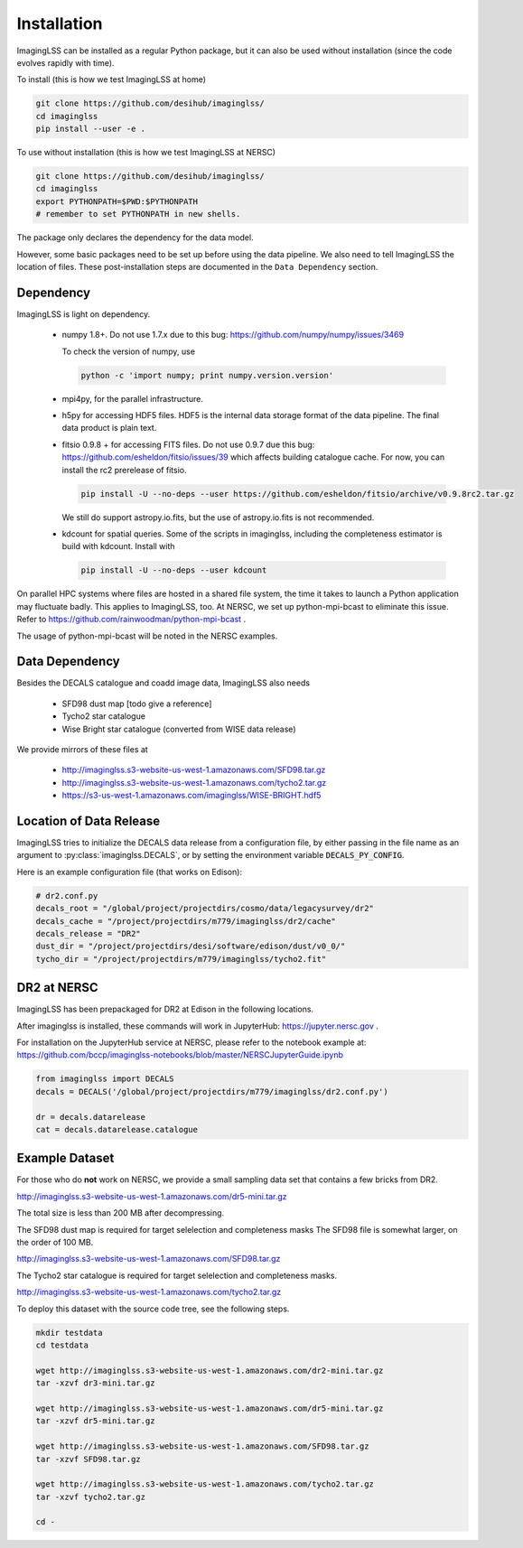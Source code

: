 Installation
============

ImagingLSS can be installed as a regular Python package, but it can also be
used without installation (since the code evolves rapidly with time).

To install (this is how we test ImagingLSS at home)

.. code-block:: bash

    git clone https://github.com/desihub/imaginglss/
    cd imaginglss
    pip install --user -e .

To use without installation (this is how we test ImagingLSS at NERSC)

.. code-block:: bash

    git clone https://github.com/desihub/imaginglss/
    cd imaginglss
    export PYTHONPATH=$PWD:$PYTHONPATH
    # remember to set PYTHONPATH in new shells.

The package only declares the dependency for the data model.

However, some basic packages need to be set up before using the data pipeline.
We also need to tell ImagingLSS the location of files. These post-installation
steps are documented in the ``Data Dependency`` section.

Dependency
----------

ImagingLSS is light on dependency.

 - numpy 1.8+. 
   Do not use 1.7.x due to this bug: https://github.com/numpy/numpy/issues/3469

   To check the version of numpy, use

   .. code-block:: bash

       python -c 'import numpy; print numpy.version.version'

 - mpi4py, for the parallel infrastructure.

 - h5py for accessing HDF5 files. HDF5 is the internal data storage format of the
   data pipeline. The final data product is plain text.

 - fitsio 0.9.8 + for accessing FITS files.
   Do not use 0.9.7 due this bug: https://github.com/esheldon/fitsio/issues/39
   which affects building catalogue cache. 
   For now, you can install the rc2 prerelease of fitsio.

   .. code-block:: bash

       pip install -U --no-deps --user https://github.com/esheldon/fitsio/archive/v0.9.8rc2.tar.gz
   
   We still do support astropy.io.fits, but the use of astropy.io.fits is not
   recommended.
 
 - kdcount for spatial queries.
   Some of the scripts in imaginglss, including the completeness estimator is build with
   kdcount. Install with

   .. code-block:: bash

      pip install -U --no-deps --user kdcount


On parallel HPC systems where files are hosted in a shared file system, 
the time it takes to launch a Python application may fluctuate badly. 
This applies to ImagingLSS, too. 
At NERSC, we set up python-mpi-bcast to eliminate this issue. Refer to 
https://github.com/rainwoodman/python-mpi-bcast .

The usage of python-mpi-bcast will be noted in the NERSC examples.

Data Dependency
---------------

Besides the DECALS catalogue and coadd image data, ImagingLSS also needs 

 - SFD98 dust map [todo give a reference]
 - Tycho2 star catalogue 
 - Wise Bright star catalogue (converted from WISE data release)

We provide mirrors of these files at

 - http://imaginglss.s3-website-us-west-1.amazonaws.com/SFD98.tar.gz
 - http://imaginglss.s3-website-us-west-1.amazonaws.com/tycho2.tar.gz
 - https://s3-us-west-1.amazonaws.com/imaginglss/WISE-BRIGHT.hdf5

Location of Data Release
------------------------
 
ImagingLSS tries to initialize the DECALS data release from a configuration file, by
either passing in the file name as an argument to :py:class:`imaginglss.DECALS`, 
or by setting the environment variable :code:`DECALS_PY_CONFIG`.

Here is an example configuration file (that works on Edison):

.. code-block:: python

    # dr2.conf.py
    decals_root = "/global/project/projectdirs/cosmo/data/legacysurvey/dr2"
    decals_cache = "/project/projectdirs/m779/imaginglss/dr2/cache"
    decals_release = "DR2"
    dust_dir = "/project/projectdirs/desi/software/edison/dust/v0_0/"
    tycho_dir = "/project/projectdirs/m779/imaginglss/tycho2.fit"
    
DR2 at NERSC
------------

ImagingLSS has been prepackaged for DR2 at Edison in the following locations.

After imaginglss is installed, these commands will work in JupyterHub: https://jupyter.nersc.gov .

For installation on the JupyterHub service at NERSC, please refer to the notebook example at:
https://github.com/bccp/imaginglss-notebooks/blob/master/NERSCJupyterGuide.ipynb

.. code-block:: python

    from imaginglss import DECALS
    decals = DECALS('/global/project/projectdirs/m779/imaginglss/dr2.conf.py')

    dr = decals.datarelease
    cat = decals.datarelease.catalogue


Example Dataset
---------------

For those who do **not** work on NERSC, 
we provide a small sampling data set that contains a few bricks from DR2. 

http://imaginglss.s3-website-us-west-1.amazonaws.com/dr5-mini.tar.gz 

The total size is less than 200 MB after decompressing. 

The SFD98 dust map is required for target selelection and completeness masks
The SFD98 file is somewhat larger, on the order of 100 MB.

http://imaginglss.s3-website-us-west-1.amazonaws.com/SFD98.tar.gz 

The Tycho2 star catalogue is required for target selelection and completeness masks.

http://imaginglss.s3-website-us-west-1.amazonaws.com/tycho2.tar.gz 

To deploy this dataset with the source code tree, 
see the following steps.

.. code-block:: bash

    mkdir testdata
    cd testdata

    wget http://imaginglss.s3-website-us-west-1.amazonaws.com/dr2-mini.tar.gz
    tar -xzvf dr3-mini.tar.gz

    wget http://imaginglss.s3-website-us-west-1.amazonaws.com/dr5-mini.tar.gz
    tar -xzvf dr5-mini.tar.gz

    wget http://imaginglss.s3-website-us-west-1.amazonaws.com/SFD98.tar.gz
    tar -xzvf SFD98.tar.gz

    wget http://imaginglss.s3-website-us-west-1.amazonaws.com/tycho2.tar.gz
    tar -xzvf tycho2.tar.gz

    cd -

